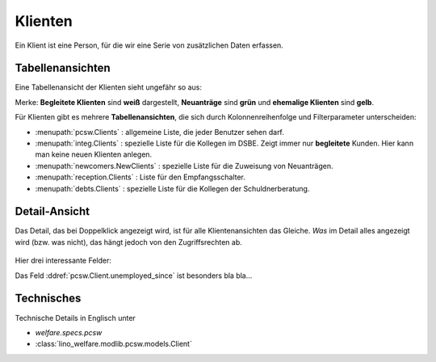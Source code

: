 .. _welfare.de.clients:

========
Klienten
========

Ein Klient ist eine Person, für die wir eine Serie von zusätzlichen
Daten erfassen.


Tabellenansichten
=================

Eine Tabellenansicht der Klienten sieht ungefähr so aus:

.. image:: /tour/pcsw.Clients.grid.png

Merke: **Begleitete Klienten** sind **weiß** dargestellt,  **Neuanträge** sind **grün** und **ehemalige Klienten** sind **gelb**.

Für Klienten gibt es mehrere **Tabellenansichten**, die sich durch
Kolonnenreihenfolge und Filterparameter unterscheiden:

.. 
  actors_overview:: pcsw.Clients integ.Clients reception.Clients
                     newcomers.NewClients debts.Clients

- :menupath:`pcsw.Clients` :
  allgemeine Liste, die jeder Benutzer sehen darf.

- :menupath:`integ.Clients` :
  spezielle Liste für die Kollegen im DSBE.
  Zeigt immer nur **begleitete** Kunden. 
  Hier kann man keine neuen Klienten anlegen.

- :menupath:`newcomers.NewClients` :
  spezielle Liste für die Zuweisung von Neuanträgen.

- :menupath:`reception.Clients` : 
  Liste für den Empfangsschalter.

- :menupath:`debts.Clients` : 
  spezielle Liste für die Kollegen der Schuldnerberatung.

Detail-Ansicht
==============

Das Detail, das bei Doppelklick angezeigt wird, ist für alle
Klientenansichten das Gleiche.  *Was* im Detail alles angezeigt wird
(bzw. was nicht), das hängt jedoch von den Zugriffsrechten ab.

  .. image:: /tour/pcsw.Clients.detail.png

Hier drei interessante Felder:

.. fields_list:: pcsw.Client
   unemployed_since seeking_since unavailable_until

Das Feld :ddref:`pcsw.Client.unemployed_since` ist besonders bla bla...

Technisches
===========

Technische Details in Englisch unter 

- `welfare.specs.pcsw`
- :class:`lino_welfare.modlib.pcsw.models.Client`

